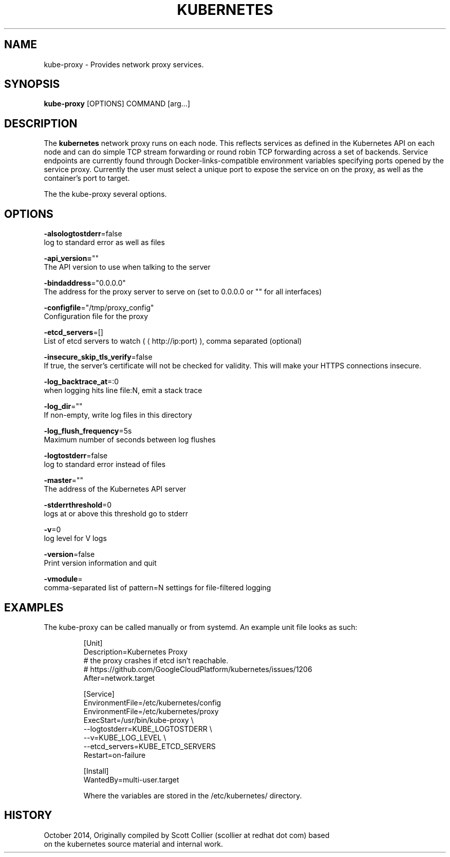 .TH "KUBERNETES" "1" " kubernetes User Manuals" "Scott Collier" "October 2014"  ""

.SH NAME
.PP
kube\-proxy \- Provides network proxy services.

.SH SYNOPSIS
.PP
\fBkube\-proxy\fP [OPTIONS] COMMAND [arg...]

.SH DESCRIPTION
.PP
The \fBkubernetes\fP network proxy runs on each node. This reflects services as defined in the Kubernetes API on each node and can do simple TCP stream forwarding or round robin TCP forwarding across a set of backends. Service endpoints are currently found through Docker\-links\-compatible environment variables specifying ports opened by the service proxy. Currently the user must select a unique port to expose the service on on the proxy, as well as the container's port to target.

.PP
The the kube\-proxy several options.

.SH OPTIONS
.PP
\fB\-alsologtostderr\fP=false
    log to standard error as well as files

.PP
\fB\-api\_version=\fP""
    The API version to use when talking to the server

.PP
\fB\-bindaddress\fP="0.0.0.0"
    The address for the proxy server to serve on (set to 0.0.0.0 or "" for all interfaces)

.PP
\fB\-configfile\fP="/tmp/proxy\_config"
    Configuration file for the proxy

.PP
\fB\-etcd\_servers\fP=[]
    List of etcd servers to watch (
\[la]http://ip:port\[ra]), comma separated (optional)

.PP
\fB\-insecure\_skip\_tls\_verify\fP=false
    If true, the server's certificate will not be checked for validity. This will make your HTTPS connections insecure.

.PP
\fB\-log\_backtrace\_at\fP=:0
    when logging hits line file:N, emit a stack trace

.PP
\fB\-log\_dir\fP=""
    If non\-empty, write log files in this directory

.PP
\fB\-log\_flush\_frequency\fP=5s
    Maximum number of seconds between log flushes

.PP
\fB\-logtostderr\fP=false
    log to standard error instead of files

.PP
\fB\-master\fP=""
    The address of the Kubernetes API server

.PP
\fB\-stderrthreshold\fP=0
    logs at or above this threshold go to stderr

.PP
\fB\-v\fP=0
    log level for V logs

.PP
\fB\-version\fP=false
    Print version information and quit

.PP
\fB\-vmodule\fP=
    comma\-separated list of pattern=N settings for file\-filtered logging

.SH EXAMPLES
.PP
The kube\-proxy can be called manually or from systemd.  An example unit file looks as such:

.PP
.RS

.nf
[Unit]
Description=Kubernetes Proxy
# the proxy crashes if etcd isn't reachable.
# https://github.com/GoogleCloudPlatform/kubernetes/issues/1206
After=network.target

[Service]
EnvironmentFile=/etc/kubernetes/config
EnvironmentFile=/etc/kubernetes/proxy
ExecStart=/usr/bin/kube\-proxy \\
    \-\-logtostderr=\$\{KUBE\_LOGTOSTDERR\} \\
    \-\-v=\$\{KUBE\_LOG\_LEVEL\} \\
    \-\-etcd\_servers=\$\{KUBE\_ETCD\_SERVERS\}
Restart=on\-failure

[Install]
WantedBy=multi\-user.target

.fi

.PP
Where the variables are stored  in the /etc/kubernetes/ directory.

.SH HISTORY
.PP
October 2014, Originally compiled by Scott Collier (scollier at redhat dot com) based
 on the kubernetes source material and internal work.
